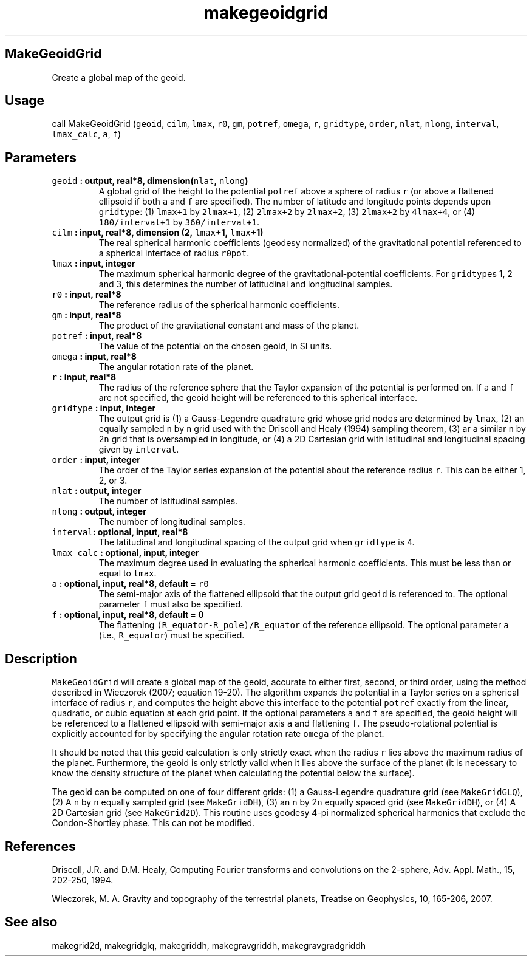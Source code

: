 .TH "makegeoidgrid" "1" "2015\-04\-26" "Fortran 95" "SHTOOLS 3.1"
.SH MakeGeoidGrid
.PP
Create a global map of the geoid.
.SH Usage
.PP
call MakeGeoidGrid (\f[C]geoid\f[], \f[C]cilm\f[], \f[C]lmax\f[],
\f[C]r0\f[], \f[C]gm\f[], \f[C]potref\f[], \f[C]omega\f[], \f[C]r\f[],
\f[C]gridtype\f[], \f[C]order\f[], \f[C]nlat\f[], \f[C]nlong\f[],
\f[C]interval\f[], \f[C]lmax_calc\f[], \f[C]a\f[], \f[C]f\f[])
.SH Parameters
.TP
.B \f[C]geoid\f[] : output, real*8, dimension(\f[C]nlat\f[], \f[C]nlong\f[])
A global grid of the height to the potential \f[C]potref\f[] above a
sphere of radius \f[C]r\f[] (or above a flattened ellipsoid if both
\f[C]a\f[] and \f[C]f\f[] are specified).
The number of latitude and longitude points depends upon
\f[C]gridtype\f[]: (1) \f[C]lmax+1\f[] by \f[C]2lmax+1\f[], (2)
\f[C]2lmax+2\f[] by \f[C]2lmax+2\f[], (3) \f[C]2lmax+2\f[] by
\f[C]4lmax+4\f[], or (4) \f[C]180/interval+1\f[] by
\f[C]360/interval+1\f[].
.RS
.RE
.TP
.B \f[C]cilm\f[] : input, real*8, dimension (2, \f[C]lmax\f[]+1, \f[C]lmax\f[]+1)
The real spherical harmonic coefficients (geodesy normalized) of the
gravitational potential referenced to a spherical interface of radius
\f[C]r0pot\f[].
.RS
.RE
.TP
.B \f[C]lmax\f[] : input, integer
The maximum spherical harmonic degree of the gravitational\-potential
coefficients.
For \f[C]gridtype\f[]s 1, 2 and 3, this determines the number of
latitudinal and longitudinal samples.
.RS
.RE
.TP
.B \f[C]r0\f[] : input, real*8
The reference radius of the spherical harmonic coefficients.
.RS
.RE
.TP
.B \f[C]gm\f[] : input, real*8
The product of the gravitational constant and mass of the planet.
.RS
.RE
.TP
.B \f[C]potref\f[] : input, real*8
The value of the potential on the chosen geoid, in SI units.
.RS
.RE
.TP
.B \f[C]omega\f[] : input, real*8
The angular rotation rate of the planet.
.RS
.RE
.TP
.B \f[C]r\f[] : input, real*8
The radius of the reference sphere that the Taylor expansion of the
potential is performed on.
If \f[C]a\f[] and \f[C]f\f[] are not specified, the geoid height will be
referenced to this spherical interface.
.RS
.RE
.TP
.B \f[C]gridtype\f[] : input, integer
The output grid is (1) a Gauss\-Legendre quadrature grid whose grid
nodes are determined by \f[C]lmax\f[], (2) an equally sampled \f[C]n\f[]
by \f[C]n\f[] grid used with the Driscoll and Healy (1994) sampling
theorem, (3) ar a similar \f[C]n\f[] by 2\f[C]n\f[] grid that is
oversampled in longitude, or (4) a 2D Cartesian grid with latitudinal
and longitudinal spacing given by \f[C]interval\f[].
.RS
.RE
.TP
.B \f[C]order\f[] : input, integer
The order of the Taylor series expansion of the potential about the
reference radius \f[C]r\f[].
This can be either 1, 2, or 3.
.RS
.RE
.TP
.B \f[C]nlat\f[] : output, integer
The number of latitudinal samples.
.RS
.RE
.TP
.B \f[C]nlong\f[] : output, integer
The number of longitudinal samples.
.RS
.RE
.TP
.B \f[C]interval\f[]: optional, input, real*8
The latitudinal and longitudinal spacing of the output grid when
\f[C]gridtype\f[] is 4.
.RS
.RE
.TP
.B \f[C]lmax_calc\f[] : optional, input, integer
The maximum degree used in evaluating the spherical harmonic
coefficients.
This must be less than or equal to \f[C]lmax\f[].
.RS
.RE
.TP
.B \f[C]a\f[] : optional, input, real*8, default = \f[C]r0\f[]
The semi\-major axis of the flattened ellipsoid that the output grid
\f[C]geoid\f[] is referenced to.
The optional parameter \f[C]f\f[] must also be specified.
.RS
.RE
.TP
.B \f[C]f\f[] : optional, input, real*8, default = 0
The flattening \f[C](R_equator\-R_pole)/R_equator\f[] of the reference
ellipsoid.
The optional parameter \f[C]a\f[] (i.e., \f[C]R_equator\f[]) must be
specified.
.RS
.RE
.SH Description
.PP
\f[C]MakeGeoidGrid\f[] will create a global map of the geoid, accurate
to either first, second, or third order, using the method described in
Wieczorek (2007; equation 19\-20).
The algorithm expands the potential in a Taylor series on a spherical
interface of radius \f[C]r\f[], and computes the height above this
interface to the potential \f[C]potref\f[] exactly from the linear,
quadratic, or cubic equation at each grid point.
If the optional parameters \f[C]a\f[] and \f[C]f\f[] are specified, the
geoid height will be referenced to a flattened ellipsoid with
semi\-major axis \f[C]a\f[] and flattening \f[C]f\f[].
The pseudo\-rotational potential is explicitly accounted for by
specifying the angular rotation rate \f[C]omega\f[] of the planet.
.PP
It should be noted that this geoid calculation is only strictly exact
when the radius \f[C]r\f[] lies above the maximum radius of the planet.
Furthermore, the geoid is only strictly valid when it lies above the
surface of the planet (it is necessary to know the density structure of
the planet when calculating the potential below the surface).
.PP
The geoid can be computed on one of four different grids: (1) a
Gauss\-Legendre quadrature grid (see \f[C]MakeGridGLQ\f[]), (2) A
\f[C]n\f[] by \f[C]n\f[] equally sampled grid (see \f[C]MakeGridDH\f[]),
(3) an \f[C]n\f[] by 2\f[C]n\f[] equally spaced grid (see
\f[C]MakeGridDH\f[]), or (4) A 2D Cartesian grid (see
\f[C]MakeGrid2D\f[]).
This routine uses geodesy 4\-pi normalized spherical harmonics that
exclude the Condon\-Shortley phase.
This can not be modified.
.SH References
.PP
Driscoll, J.R.
and D.M.
Healy, Computing Fourier transforms and convolutions on the 2\-sphere,
Adv.
Appl.
Math., 15, 202\-250, 1994.
.PP
Wieczorek, M.
A.
Gravity and topography of the terrestrial planets, Treatise on
Geophysics, 10, 165\-206, 2007.
.SH See also
.PP
makegrid2d, makegridglq, makegriddh, makegravgriddh, makegravgradgriddh
